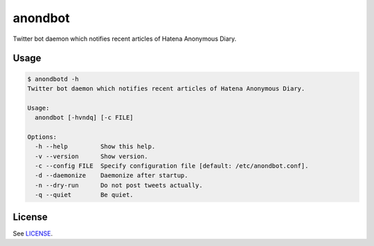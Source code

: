 anondbot
========

Twitter bot daemon which notifies recent articles of Hatena Anonymous Diary.

Usage
-----

.. code:: sh

   $ anondbotd -h
   Twitter bot daemon which notifies recent articles of Hatena Anonymous Diary.

   Usage:
     anondbot [-hvndq] [-c FILE]

   Options:
     -h --help         Show this help.
     -v --version      Show version.
     -c --config FILE  Specify configuration file [default: /etc/anondbot.conf].
     -d --daemonize    Daemonize after startup.
     -n --dry-run      Do not post tweets actually.
     -q --quiet        Be quiet.

License
-------

See LICENSE__.

__ LICENSE
